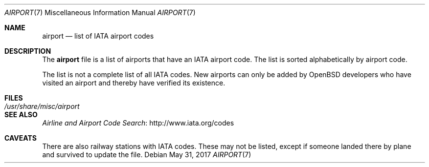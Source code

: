 .\"	$OpenBSD: airport.7,v 1.3 2017/05/31 17:16:48 schwarze Exp $
.\"
.\" Copyright (c) 2017 Sebastian Benoit <benno@openbsd.org>
.\"
.\" Permission to use, copy, modify, and distribute this software for any
.\" purpose with or without fee is hereby granted, provided that the above
.\" copyright notice and this permission notice appear in all copies.
.\"
.\" THE SOFTWARE IS PROVIDED "AS IS" AND THE AUTHOR DISCLAIMS ALL WARRANTIES
.\" WITH REGARD TO THIS SOFTWARE INCLUDING ALL IMPLIED WARRANTIES OF
.\" MERCHANTABILITY AND FITNESS. IN NO EVENT SHALL THE AUTHOR BE LIABLE FOR
.\" ANY SPECIAL, DIRECT, INDIRECT, OR CONSEQUENTIAL DAMAGES OR ANY DAMAGES
.\" WHATSOEVER RESULTING FROM LOSS OF USE, DATA OR PROFITS, WHETHER IN AN
.\" ACTION OF CONTRACT, NEGLIGENCE OR OTHER TORTIOUS ACTION, ARISING OUT OF
.\" OR IN CONNECTION WITH THE USE OR PERFORMANCE OF THIS SOFTWARE.
.\"
.Dd $Mdocdate: May 31 2017 $
.Dt AIRPORT 7
.Os
.Sh NAME
.Nm airport
.Nd list of IATA airport codes
.Sh DESCRIPTION
The
.Nm
file is a list of airports that have an IATA airport code.
The list is sorted alphabetically by airport code.
.Pp
The list is not a complete list of all IATA codes.
New airports can only be added by
.Ox
developers who have visited an airport and thereby have verified its existence.
.Sh FILES
.Bl -tag -width /usr/share/misc/airport -compact
.It Pa /usr/share/misc/airport
.El
.Sh SEE ALSO
.Lk http://www.iata.org/codes "Airline and Airport Code Search"
.Sh CAVEATS
There are also railway stations with IATA codes.
These may not be listed, except if someone landed there by plane and
survived to update the file.

